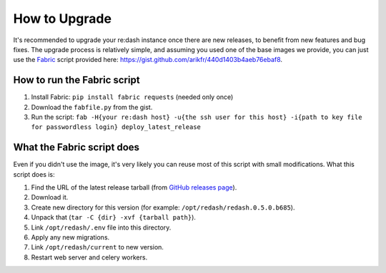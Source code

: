 How to Upgrade
##############

It's recommended to upgrade your re:dash instance once there are new
releases, to benefit from new features and bug fixes. The upgrade
process is relatively simple, and assuming you used one of the base
images we provide, you can just use the
`Fabric <http://www.fabfile.org/>`__ script provided here:
https://gist.github.com/arikfr/440d1403b4aeb76ebaf8.

How to run the Fabric script
============================

1. Install Fabric: ``pip install fabric requests`` (needed only once)
2. Download the ``fabfile.py`` from the gist.
3. Run the script:
   ``fab -H{your re:dash host} -u{the ssh user for this host} -i{path to key file for passwordless login} deploy_latest_release``

What the Fabric script does
===========================

Even if you didn't use the image, it's very likely you can reuse most of
this script with small modifications. What this script does is:

1. Find the URL of the latest release tarball (from `GitHub releases
   page <github.com/everythingme/redash/releases>`__).
2. Download it.
3. Create new directory for this version (for example:
   ``/opt/redash/redash.0.5.0.b685``).
4. Unpack that (``tar -C {dir} -xvf {tarball path}``).
5. Link ``/opt/redash/.env`` file into this directory.
6. Apply any new migrations.
7. Link ``/opt/redash/current`` to new version.
8. Restart web server and celery workers.
